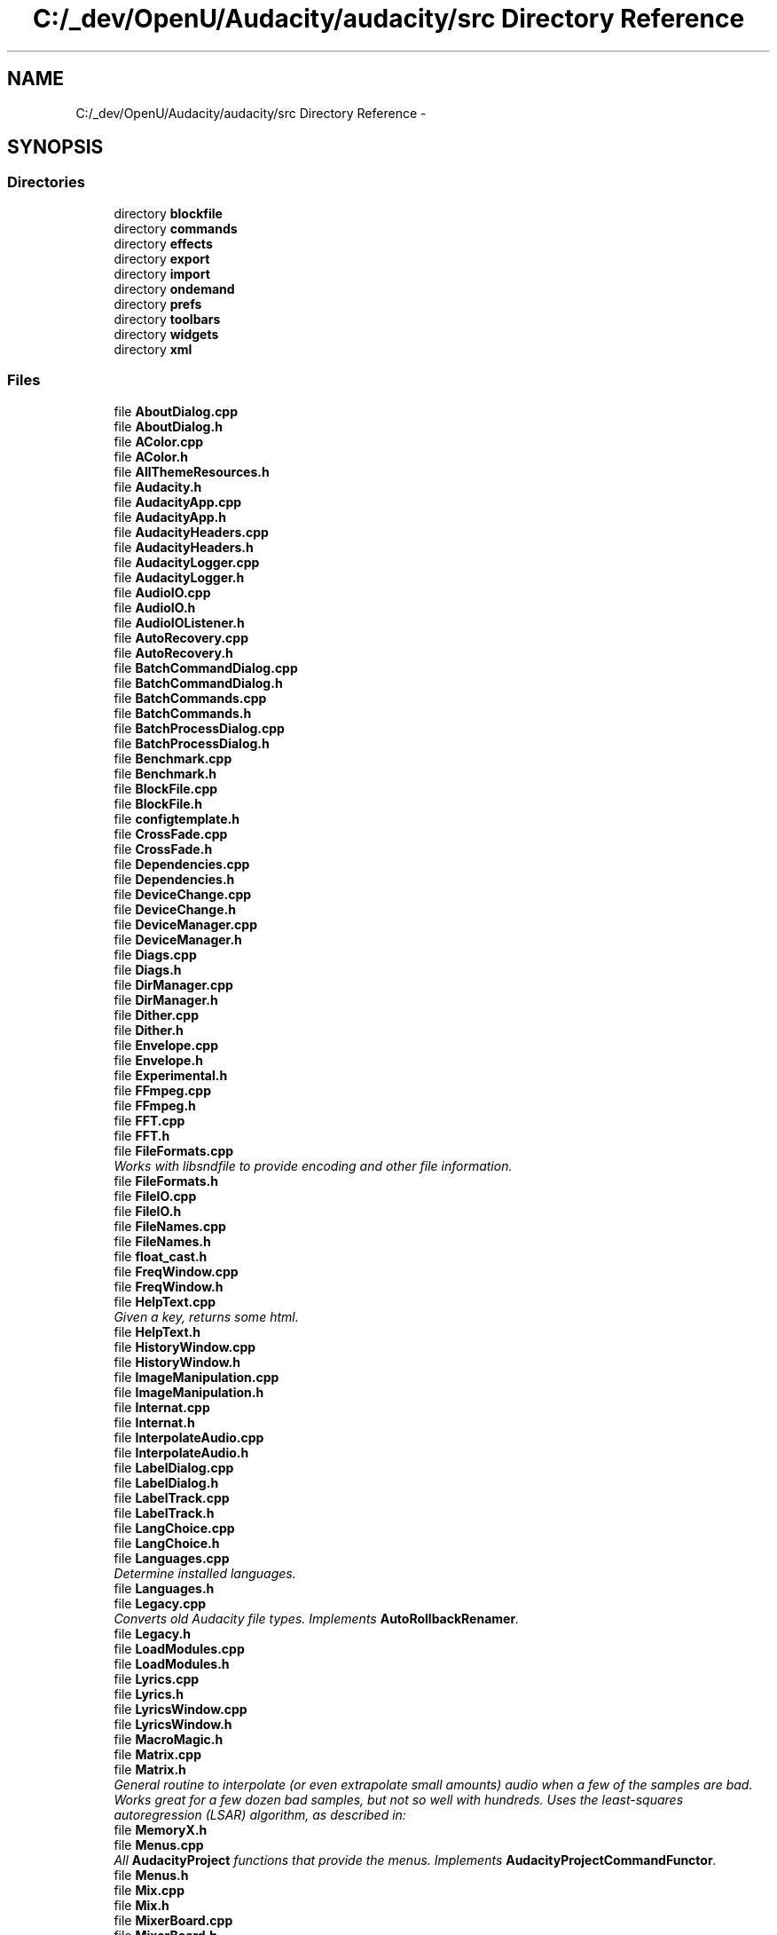 .TH "C:/_dev/OpenU/Audacity/audacity/src Directory Reference" 3 "Thu Apr 28 2016" "Audacity" \" -*- nroff -*-
.ad l
.nh
.SH NAME
C:/_dev/OpenU/Audacity/audacity/src Directory Reference \- 
.SH SYNOPSIS
.br
.PP
.SS "Directories"

.in +1c
.ti -1c
.RI "directory \fBblockfile\fP"
.br
.ti -1c
.RI "directory \fBcommands\fP"
.br
.ti -1c
.RI "directory \fBeffects\fP"
.br
.ti -1c
.RI "directory \fBexport\fP"
.br
.ti -1c
.RI "directory \fBimport\fP"
.br
.ti -1c
.RI "directory \fBondemand\fP"
.br
.ti -1c
.RI "directory \fBprefs\fP"
.br
.ti -1c
.RI "directory \fBtoolbars\fP"
.br
.ti -1c
.RI "directory \fBwidgets\fP"
.br
.ti -1c
.RI "directory \fBxml\fP"
.br
.in -1c
.SS "Files"

.in +1c
.ti -1c
.RI "file \fBAboutDialog\&.cpp\fP"
.br
.ti -1c
.RI "file \fBAboutDialog\&.h\fP"
.br
.ti -1c
.RI "file \fBAColor\&.cpp\fP"
.br
.ti -1c
.RI "file \fBAColor\&.h\fP"
.br
.ti -1c
.RI "file \fBAllThemeResources\&.h\fP"
.br
.ti -1c
.RI "file \fBAudacity\&.h\fP"
.br
.ti -1c
.RI "file \fBAudacityApp\&.cpp\fP"
.br
.ti -1c
.RI "file \fBAudacityApp\&.h\fP"
.br
.ti -1c
.RI "file \fBAudacityHeaders\&.cpp\fP"
.br
.ti -1c
.RI "file \fBAudacityHeaders\&.h\fP"
.br
.ti -1c
.RI "file \fBAudacityLogger\&.cpp\fP"
.br
.ti -1c
.RI "file \fBAudacityLogger\&.h\fP"
.br
.ti -1c
.RI "file \fBAudioIO\&.cpp\fP"
.br
.ti -1c
.RI "file \fBAudioIO\&.h\fP"
.br
.ti -1c
.RI "file \fBAudioIOListener\&.h\fP"
.br
.ti -1c
.RI "file \fBAutoRecovery\&.cpp\fP"
.br
.ti -1c
.RI "file \fBAutoRecovery\&.h\fP"
.br
.ti -1c
.RI "file \fBBatchCommandDialog\&.cpp\fP"
.br
.ti -1c
.RI "file \fBBatchCommandDialog\&.h\fP"
.br
.ti -1c
.RI "file \fBBatchCommands\&.cpp\fP"
.br
.ti -1c
.RI "file \fBBatchCommands\&.h\fP"
.br
.ti -1c
.RI "file \fBBatchProcessDialog\&.cpp\fP"
.br
.ti -1c
.RI "file \fBBatchProcessDialog\&.h\fP"
.br
.ti -1c
.RI "file \fBBenchmark\&.cpp\fP"
.br
.ti -1c
.RI "file \fBBenchmark\&.h\fP"
.br
.ti -1c
.RI "file \fBBlockFile\&.cpp\fP"
.br
.ti -1c
.RI "file \fBBlockFile\&.h\fP"
.br
.ti -1c
.RI "file \fBconfigtemplate\&.h\fP"
.br
.ti -1c
.RI "file \fBCrossFade\&.cpp\fP"
.br
.ti -1c
.RI "file \fBCrossFade\&.h\fP"
.br
.ti -1c
.RI "file \fBDependencies\&.cpp\fP"
.br
.ti -1c
.RI "file \fBDependencies\&.h\fP"
.br
.ti -1c
.RI "file \fBDeviceChange\&.cpp\fP"
.br
.ti -1c
.RI "file \fBDeviceChange\&.h\fP"
.br
.ti -1c
.RI "file \fBDeviceManager\&.cpp\fP"
.br
.ti -1c
.RI "file \fBDeviceManager\&.h\fP"
.br
.ti -1c
.RI "file \fBDiags\&.cpp\fP"
.br
.ti -1c
.RI "file \fBDiags\&.h\fP"
.br
.ti -1c
.RI "file \fBDirManager\&.cpp\fP"
.br
.ti -1c
.RI "file \fBDirManager\&.h\fP"
.br
.ti -1c
.RI "file \fBDither\&.cpp\fP"
.br
.ti -1c
.RI "file \fBDither\&.h\fP"
.br
.ti -1c
.RI "file \fBEnvelope\&.cpp\fP"
.br
.ti -1c
.RI "file \fBEnvelope\&.h\fP"
.br
.ti -1c
.RI "file \fBExperimental\&.h\fP"
.br
.ti -1c
.RI "file \fBFFmpeg\&.cpp\fP"
.br
.ti -1c
.RI "file \fBFFmpeg\&.h\fP"
.br
.ti -1c
.RI "file \fBFFT\&.cpp\fP"
.br
.ti -1c
.RI "file \fBFFT\&.h\fP"
.br
.ti -1c
.RI "file \fBFileFormats\&.cpp\fP"
.br
.RI "\fIWorks with libsndfile to provide encoding and other file information\&. \fP"
.ti -1c
.RI "file \fBFileFormats\&.h\fP"
.br
.ti -1c
.RI "file \fBFileIO\&.cpp\fP"
.br
.ti -1c
.RI "file \fBFileIO\&.h\fP"
.br
.ti -1c
.RI "file \fBFileNames\&.cpp\fP"
.br
.ti -1c
.RI "file \fBFileNames\&.h\fP"
.br
.ti -1c
.RI "file \fBfloat_cast\&.h\fP"
.br
.ti -1c
.RI "file \fBFreqWindow\&.cpp\fP"
.br
.ti -1c
.RI "file \fBFreqWindow\&.h\fP"
.br
.ti -1c
.RI "file \fBHelpText\&.cpp\fP"
.br
.RI "\fIGiven a key, returns some html\&. \fP"
.ti -1c
.RI "file \fBHelpText\&.h\fP"
.br
.ti -1c
.RI "file \fBHistoryWindow\&.cpp\fP"
.br
.ti -1c
.RI "file \fBHistoryWindow\&.h\fP"
.br
.ti -1c
.RI "file \fBImageManipulation\&.cpp\fP"
.br
.ti -1c
.RI "file \fBImageManipulation\&.h\fP"
.br
.ti -1c
.RI "file \fBInternat\&.cpp\fP"
.br
.ti -1c
.RI "file \fBInternat\&.h\fP"
.br
.ti -1c
.RI "file \fBInterpolateAudio\&.cpp\fP"
.br
.ti -1c
.RI "file \fBInterpolateAudio\&.h\fP"
.br
.ti -1c
.RI "file \fBLabelDialog\&.cpp\fP"
.br
.ti -1c
.RI "file \fBLabelDialog\&.h\fP"
.br
.ti -1c
.RI "file \fBLabelTrack\&.cpp\fP"
.br
.ti -1c
.RI "file \fBLabelTrack\&.h\fP"
.br
.ti -1c
.RI "file \fBLangChoice\&.cpp\fP"
.br
.ti -1c
.RI "file \fBLangChoice\&.h\fP"
.br
.ti -1c
.RI "file \fBLanguages\&.cpp\fP"
.br
.RI "\fIDetermine installed languages\&. \fP"
.ti -1c
.RI "file \fBLanguages\&.h\fP"
.br
.ti -1c
.RI "file \fBLegacy\&.cpp\fP"
.br
.RI "\fIConverts old Audacity file types\&. Implements \fBAutoRollbackRenamer\fP\&. \fP"
.ti -1c
.RI "file \fBLegacy\&.h\fP"
.br
.ti -1c
.RI "file \fBLoadModules\&.cpp\fP"
.br
.ti -1c
.RI "file \fBLoadModules\&.h\fP"
.br
.ti -1c
.RI "file \fBLyrics\&.cpp\fP"
.br
.ti -1c
.RI "file \fBLyrics\&.h\fP"
.br
.ti -1c
.RI "file \fBLyricsWindow\&.cpp\fP"
.br
.ti -1c
.RI "file \fBLyricsWindow\&.h\fP"
.br
.ti -1c
.RI "file \fBMacroMagic\&.h\fP"
.br
.ti -1c
.RI "file \fBMatrix\&.cpp\fP"
.br
.ti -1c
.RI "file \fBMatrix\&.h\fP"
.br
.RI "\fIGeneral routine to interpolate (or even extrapolate small amounts) audio when a few of the samples are bad\&. Works great for a few dozen bad samples, but not so well with hundreds\&. Uses the least-squares autoregression (LSAR) algorithm, as described in: \fP"
.ti -1c
.RI "file \fBMemoryX\&.h\fP"
.br
.ti -1c
.RI "file \fBMenus\&.cpp\fP"
.br
.RI "\fIAll \fBAudacityProject\fP functions that provide the menus\&. Implements \fBAudacityProjectCommandFunctor\fP\&. \fP"
.ti -1c
.RI "file \fBMenus\&.h\fP"
.br
.ti -1c
.RI "file \fBMix\&.cpp\fP"
.br
.ti -1c
.RI "file \fBMix\&.h\fP"
.br
.ti -1c
.RI "file \fBMixerBoard\&.cpp\fP"
.br
.ti -1c
.RI "file \fBMixerBoard\&.h\fP"
.br
.ti -1c
.RI "file \fBModuleManager\&.cpp\fP"
.br
.RI "\fIBased on LoadLadspa, this code loads pluggable Audacity extension modules\&. It also has the code to (a) invoke a script server and (b) invoke a function returning a replacement window, i\&.e\&. an alternative to the usual interface, for Audacity\&. \fP"
.ti -1c
.RI "file \fBModuleManager\&.h\fP"
.br
.ti -1c
.RI "file \fBNoteTrack\&.cpp\fP"
.br
.ti -1c
.RI "file \fBNoteTrack\&.h\fP"
.br
.ti -1c
.RI "file \fBNumberScale\&.h\fP"
.br
.ti -1c
.RI "file \fBPitchName\&.cpp\fP"
.br
.RI "\fIUtilities for converting from frequency to pitch and from pitch to absolute (e\&.g\&., C4 for middle C) or nominal (A through G#) pitch name\&. \fP"
.ti -1c
.RI "file \fBPitchName\&.h\fP"
.br
.ti -1c
.RI "file \fBPlatformCompatibility\&.cpp\fP"
.br
.ti -1c
.RI "file \fBPlatformCompatibility\&.h\fP"
.br
.ti -1c
.RI "file \fBPluginManager\&.cpp\fP"
.br
.ti -1c
.RI "file \fBPluginManager\&.h\fP"
.br
.ti -1c
.RI "file \fBPrefs\&.cpp\fP"
.br
.RI "\fIUtility functions for working with our wxConf (gPrefs) \fP"
.ti -1c
.RI "file \fBPrefs\&.h\fP"
.br
.ti -1c
.RI "file \fBPrinting\&.cpp\fP"
.br
.ti -1c
.RI "file \fBPrinting\&.h\fP"
.br
.ti -1c
.RI "file \fBProfiler\&.cpp\fP"
.br
.ti -1c
.RI "file \fBProfiler\&.h\fP"
.br
.ti -1c
.RI "file \fBProject\&.cpp\fP"
.br
.RI "\fIImplements \fBAudacityProject\fP, \fBDropTarget\fP, and FileObject\&.F Includes \fBMenus\&.cpp\fP\&. \fP"
.ti -1c
.RI "file \fBProject\&.h\fP"
.br
.ti -1c
.RI "file \fBRealFFTf\&.cpp\fP"
.br
.ti -1c
.RI "file \fBRealFFTf\&.h\fP"
.br
.ti -1c
.RI "file \fBRealFFTf48x\&.cpp\fP"
.br
.ti -1c
.RI "file \fBRealFFTf48x\&.h\fP"
.br
.ti -1c
.RI "file \fBResample\&.cpp\fP"
.br
.ti -1c
.RI "file \fBResample\&.h\fP"
.br
.ti -1c
.RI "file \fBRevisionIdent\&.h\fP"
.br
.RI "\fI: Fills out the 'Information' tab of the preferences dialogue \fP"
.ti -1c
.RI "file \fBRingBuffer\&.cpp\fP"
.br
.ti -1c
.RI "file \fBRingBuffer\&.h\fP"
.br
.ti -1c
.RI "file \fBSampleFormat\&.cpp\fP"
.br
.RI "\fIFunctions that work with \fBDither\fP and initialise it\&. \fP"
.ti -1c
.RI "file \fBSampleFormat\&.h\fP"
.br
.ti -1c
.RI "file \fBScreenshot\&.cpp\fP"
.br
.ti -1c
.RI "file \fBScreenshot\&.h\fP"
.br
.ti -1c
.RI "file \fBSelectedRegion\&.cpp\fP"
.br
.ti -1c
.RI "file \fBSelectedRegion\&.h\fP"
.br
.ti -1c
.RI "file \fBSequence\&.cpp\fP"
.br
.RI "\fIImplements classes \fBSequence\fP and \fBSeqBlock\fP\&. \fP"
.ti -1c
.RI "file \fBSequence\&.h\fP"
.br
.ti -1c
.RI "file \fBShuttle\&.cpp\fP"
.br
.RI "\fIImplements \fBShuttle\fP, \fBShuttleCli\fP and \fBEnums\fP\&. \fP"
.ti -1c
.RI "file \fBShuttle\&.h\fP"
.br
.ti -1c
.RI "file \fBShuttleGui\&.cpp\fP"
.br
.RI "\fIImplements \fBShuttleGui\fP, \fBShuttleGuiBase\fP and \fBInvisiblePanel\fP\&. \fP"
.ti -1c
.RI "file \fBShuttleGui\&.h\fP"
.br
.ti -1c
.RI "file \fBShuttlePrefs\&.cpp\fP"
.br
.ti -1c
.RI "file \fBShuttlePrefs\&.h\fP"
.br
.ti -1c
.RI "file \fBSnap\&.cpp\fP"
.br
.ti -1c
.RI "file \fBSnap\&.h\fP"
.br
.ti -1c
.RI "file \fBSoundActivatedRecord\&.cpp\fP"
.br
.ti -1c
.RI "file \fBSoundActivatedRecord\&.h\fP"
.br
.ti -1c
.RI "file \fBSpectrum\&.cpp\fP"
.br
.RI "\fIFunctions for computing Spectra\&. \fP"
.ti -1c
.RI "file \fBSpectrum\&.h\fP"
.br
.ti -1c
.RI "file \fBSplashDialog\&.cpp\fP"
.br
.ti -1c
.RI "file \fBSplashDialog\&.h\fP"
.br
.ti -1c
.RI "file \fBSseMathFuncs\&.cpp\fP"
.br
.ti -1c
.RI "file \fBSseMathFuncs\&.h\fP"
.br
.RI "\fISSE maths functions (for FFTs) \fP"
.ti -1c
.RI "file \fBTags\&.cpp\fP"
.br
.ti -1c
.RI "file \fBTags\&.h\fP"
.br
.ti -1c
.RI "file \fBTheme\&.cpp\fP"
.br
.ti -1c
.RI "file \fBTheme\&.h\fP"
.br
.ti -1c
.RI "file \fBThemeAsCeeCode\&.h\fP"
.br
.ti -1c
.RI "file \fBTimeDialog\&.cpp\fP"
.br
.ti -1c
.RI "file \fBTimeDialog\&.h\fP"
.br
.ti -1c
.RI "file \fBTimerRecordDialog\&.cpp\fP"
.br
.ti -1c
.RI "file \fBTimerRecordDialog\&.h\fP"
.br
.ti -1c
.RI "file \fBTimeTrack\&.cpp\fP"
.br
.ti -1c
.RI "file \fBTimeTrack\&.h\fP"
.br
.ti -1c
.RI "file \fBTrack\&.cpp\fP"
.br
.ti -1c
.RI "file \fBTrack\&.h\fP"
.br
.ti -1c
.RI "file \fBTrackArtist\&.cpp\fP"
.br
.ti -1c
.RI "file \fBTrackArtist\&.h\fP"
.br
.ti -1c
.RI "file \fBTrackPanel\&.cpp\fP"
.br
.RI "\fIImplements \fBTrackPanel\fP and \fBTrackInfo\fP\&. \fP"
.ti -1c
.RI "file \fBTrackPanel\&.h\fP"
.br
.ti -1c
.RI "file \fBTrackPanelAx\&.cpp\fP"
.br
.ti -1c
.RI "file \fBTrackPanelAx\&.h\fP"
.br
.ti -1c
.RI "file \fBTrackPanelListener\&.h\fP"
.br
.ti -1c
.RI "file \fBTranslatableStringArray\&.h\fP"
.br
.ti -1c
.RI "file \fBUndoManager\&.cpp\fP"
.br
.ti -1c
.RI "file \fBUndoManager\&.h\fP"
.br
.ti -1c
.RI "file \fBViewInfo\&.cpp\fP"
.br
.ti -1c
.RI "file \fBViewInfo\&.h\fP"
.br
.ti -1c
.RI "file \fBVoiceKey\&.cpp\fP"
.br
.ti -1c
.RI "file \fBVoiceKey\&.h\fP"
.br
.ti -1c
.RI "file \fBWaveClip\&.cpp\fP"
.br
.ti -1c
.RI "file \fBWaveClip\&.h\fP"
.br
.ti -1c
.RI "file \fBWaveTrack\&.cpp\fP"
.br
.ti -1c
.RI "file \fBWaveTrack\&.h\fP"
.br
.ti -1c
.RI "file \fBWaveTrackLocation\&.h\fP"
.br
.ti -1c
.RI "file \fBWrappedType\&.cpp\fP"
.br
.ti -1c
.RI "file \fBWrappedType\&.h\fP"
.br
.in -1c
